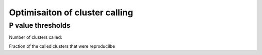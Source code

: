 Optimisaiton of cluster calling
===============================

P value thresholds
------------------

Number of clusters called:

.. report:: Clusters.ClustersCalled
   :render: r-ggplot
   :groupby: all
   :statement: aes(x=p, y=count, col = replicate) + facet_wrap(~track, scale="free_y") + geom_line() + geom_point() + theme_bw() + xlab("P value cutoff") + ylab("Number of clusters")

   Number of clusters called at a variety of pvalue thresholds


Fraction of the called clusters that were reproducilbe

.. report:: Clusters.FractionReproducible
   :render: r-ggplot
   :groupby: slice
   :statement: aes(x=p, y=reproducible/all, col = track) + geom_line() + geom_point() + theme_bw() + xlab("P value cutoff") + ylab("Fraction of significant windows reproducilbe")
   
   Fraction of clusters called in any replicate that are reproducilbe in at least two replicates at various p value thresholds



